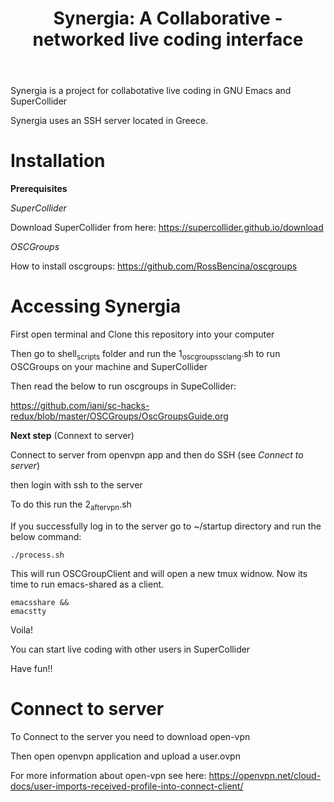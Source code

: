 #+TITLE: Synergia: A Collaborative - networked live coding interface

Synergia is a project for collabotative live coding in GNU Emacs and SuperCollider

Synergia uses an SSH server located in Greece.


* Installation

*Prerequisites*

/SuperCollider/

Download SuperCollider from here: https://supercollider.github.io/download

/OSCGroups/

How to install oscgroups: https://github.com/RossBencina/oscgroups

* Accessing Synergia

First open terminal and Clone this repository into your computer

Then go to shell_scripts folder and run the 1_oscgroups_sclang.sh to run OSCGroups on your
machine and SuperCollider

Then read the below to run oscgroups in SupeCollider:

https://github.com/iani/sc-hacks-redux/blob/master/OSCGroups/OscGroupsGuide.org

*Next step* (Connext to server)

Connect to server from openvpn app and then do SSH (see [[Connect to server]])

then login with ssh to the server

To do this run the 2_after_vpn.sh

If you successfully log in to the server go to ~/startup directory and run the
below command:

#+begin_src
./process.sh
#+end_src

This will run OSCGroupClient and will open a new tmux widnow.
Now its time to run emacs-shared as a client.

#+begin_src
emacsshare &&
emacstty
#+end_src

Voila!

You can start live coding with other users in SuperCollider

Have fun!!

* Connect to server

To Connect to the server you need to download open-vpn

Then open openvpn application and upload a user.ovpn

For more information about open-vpn see here: https://openvpn.net/cloud-docs/user-imports-received-profile-into-connect-client/

